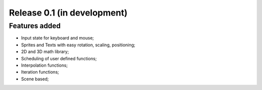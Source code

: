 Release 0.1 (in development)
============================

Features added
--------------

- Input state for keyboard and mouse;
- Sprites and Texts with easy rotation, scaling, positioning;
- 2D and 3D math library;
- Scheduling of user defined functions;
- Interpolation functions;
- Iteration functions;
- Scene based;
